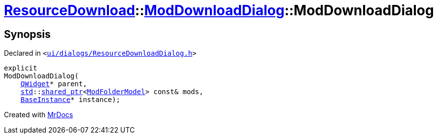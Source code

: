 [#ResourceDownload-ModDownloadDialog-2constructor]
= xref:ResourceDownload.adoc[ResourceDownload]::xref:ResourceDownload/ModDownloadDialog.adoc[ModDownloadDialog]::ModDownloadDialog
:relfileprefix: ../../
:mrdocs:


== Synopsis

Declared in `&lt;https://github.com/PrismLauncher/PrismLauncher/blob/develop/launcher/ui/dialogs/ResourceDownloadDialog.h#L102[ui&sol;dialogs&sol;ResourceDownloadDialog&period;h]&gt;`

[source,cpp,subs="verbatim,replacements,macros,-callouts"]
----
explicit
ModDownloadDialog(
    xref:QWidget.adoc[QWidget]* parent,
    xref:std.adoc[std]::xref:std/shared_ptr.adoc[shared&lowbar;ptr]&lt;xref:ModFolderModel.adoc[ModFolderModel]&gt; const& mods,
    xref:BaseInstance.adoc[BaseInstance]* instance);
----



[.small]#Created with https://www.mrdocs.com[MrDocs]#
